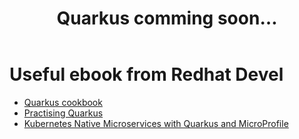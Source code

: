 #+TITLE: Quarkus comming soon...

* Useful ebook from Redhat Devel
  - [[https://developers.redhat.com/e-books/quarkus-cookbook][Quarkus cookbook]]
  - [[https://developers.redhat.com/e-books/practising-quarkus][Practising Quarkus]]
  - [[https://developers.redhat.com/e-books/kubernetes-native-microservices-quarkus-and-microprofile][Kubernetes Native Microservices with Quarkus and MicroProfile]]
